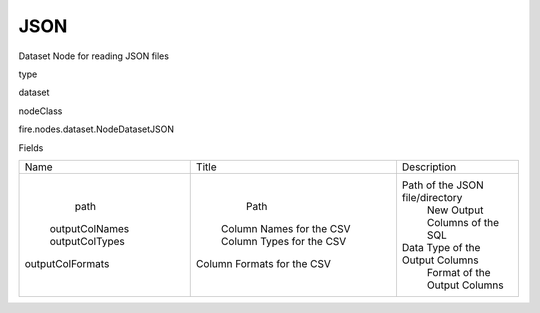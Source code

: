 
JSON
^^^^^^ 

Dataset Node for reading JSON files

type

dataset

nodeClass

fire.nodes.dataset.NodeDatasetJSON

Fields

+------------------+----------------------------+---------------------------------+
|       Name       |           Title            |           Description           |
+------------------+----------------------------+---------------------------------+
|       path       |            Path            | Path of the JSON file/directory |
|  outputColNames  |  Column Names for the CSV  |  New Output Columns of the SQL  |
|  outputColTypes  |  Column Types for the CSV  | Data Type of the Output Columns |
| outputColFormats | Column Formats for the CSV |   Format of the Output Columns  |
+------------------+----------------------------+---------------------------------+